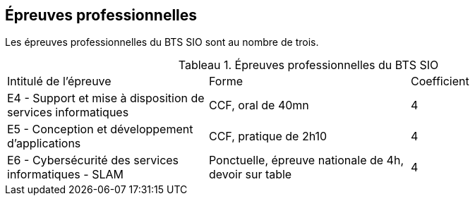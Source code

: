 == Épreuves professionnelles

Les épreuves professionnelles du BTS SIO sont au nombre de trois.


:table-caption: Tableau
.Épreuves professionnelles du BTS SIO
|===
|Intitulé de l'épreuve| Forme | Coefficient
|E4 -
Support et mise à disposition de services informatiques| CCF, oral de 40mn | 4
|E5 - Conception et développement d'applications| CCF, pratique de 2h10 | 4
|E6 - Cybersécurité des services informatiques - SLAM| Ponctuelle, épreuve nationale de 4h, devoir sur table | 4
|===
